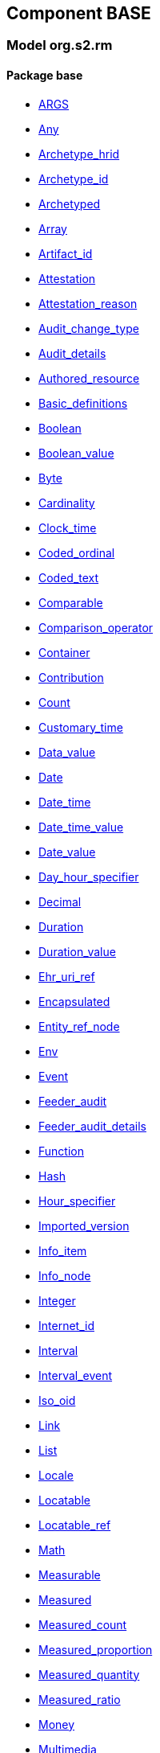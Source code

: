 
== Component BASE

=== Model org.s2.rm

==== Package base

[.xcode]
* link:/releases/BASE/{base_release}/base.html#_args_class[ARGS^]
[.xcode]
* link:/releases/BASE/{base_release}/base.html#_any_class[Any^]
[.xcode]
* link:/releases/BASE/{base_release}/base.html#_archetype_hrid_class[Archetype_hrid^]
[.xcode]
* link:/releases/BASE/{base_release}/base.html#_archetype_id_class[Archetype_id^]
[.xcode]
* link:/releases/BASE/{base_release}/base.html#_archetyped_class[Archetyped^]
[.xcode]
* link:/releases/BASE/{base_release}/base.html#_array_class[Array^]
[.xcode]
* link:/releases/BASE/{base_release}/base.html#_artifact_id_class[Artifact_id^]
[.xcode]
* link:/releases/BASE/{base_release}/base.html#_attestation_class[Attestation^]
[.xcode]
* link:/releases/BASE/{base_release}/base.html#_attestation_reason_enumeration[Attestation_reason^]
[.xcode]
* link:/releases/BASE/{base_release}/base.html#_audit_change_type_enumeration[Audit_change_type^]
[.xcode]
* link:/releases/BASE/{base_release}/base.html#_audit_details_class[Audit_details^]
[.xcode]
* link:/releases/BASE/{base_release}/base.html#_authored_resource_class[Authored_resource^]
[.xcode]
* link:/releases/BASE/{base_release}/base.html#_basic_definitions_class[Basic_definitions^]
[.xcode]
* link:/releases/BASE/{base_release}/base.html#_boolean_class[Boolean^]
[.xcode]
* link:/releases/BASE/{base_release}/base.html#_boolean_value_class[Boolean_value^]
[.xcode]
* link:/releases/BASE/{base_release}/base.html#_byte_class[Byte^]
[.xcode]
* link:/releases/BASE/{base_release}/base.html#_cardinality_class[Cardinality^]
[.xcode]
* link:/releases/BASE/{base_release}/base.html#_clock_time_class[Clock_time^]
[.xcode]
* link:/releases/BASE/{base_release}/base.html#_coded_ordinal_class[Coded_ordinal^]
[.xcode]
* link:/releases/BASE/{base_release}/base.html#_coded_text_class[Coded_text^]
[.xcode]
* link:/releases/BASE/{base_release}/base.html#_comparable_class[Comparable^]
[.xcode]
* link:/releases/BASE/{base_release}/base.html#_comparison_operator_enumeration[Comparison_operator^]
[.xcode]
* link:/releases/BASE/{base_release}/base.html#_container_class[Container^]
[.xcode]
* link:/releases/BASE/{base_release}/base.html#_contribution_class[Contribution^]
[.xcode]
* link:/releases/BASE/{base_release}/base.html#_count_class[Count^]
[.xcode]
* link:/releases/BASE/{base_release}/base.html#_customary_time_class[Customary_time^]
[.xcode]
* link:/releases/BASE/{base_release}/base.html#_data_value_class[Data_value^]
[.xcode]
* link:/releases/BASE/{base_release}/base.html#_date_class[Date^]
[.xcode]
* link:/releases/BASE/{base_release}/base.html#_date_time_class[Date_time^]
[.xcode]
* link:/releases/BASE/{base_release}/base.html#_date_time_value_class[Date_time_value^]
[.xcode]
* link:/releases/BASE/{base_release}/base.html#_date_value_class[Date_value^]
[.xcode]
* link:/releases/BASE/{base_release}/base.html#_day_hour_specifier_class[Day_hour_specifier^]
[.xcode]
* link:/releases/BASE/{base_release}/base.html#_decimal_class[Decimal^]
[.xcode]
* link:/releases/BASE/{base_release}/base.html#_duration_class[Duration^]
[.xcode]
* link:/releases/BASE/{base_release}/base.html#_duration_value_class[Duration_value^]
[.xcode]
* link:/releases/BASE/{base_release}/base.html#_ehr_uri_ref_class[Ehr_uri_ref^]
[.xcode]
* link:/releases/BASE/{base_release}/base.html#_encapsulated_class[Encapsulated^]
[.xcode]
* link:/releases/BASE/{base_release}/base.html#_entity_ref_node_class[Entity_ref_node^]
[.xcode]
* link:/releases/BASE/{base_release}/base.html#_env_interface[Env^]
[.xcode]
* link:/releases/BASE/{base_release}/base.html#_event_class[Event^]
[.xcode]
* link:/releases/BASE/{base_release}/base.html#_feeder_audit_class[Feeder_audit^]
[.xcode]
* link:/releases/BASE/{base_release}/base.html#_feeder_audit_details_class[Feeder_audit_details^]
[.xcode]
* link:/releases/BASE/{base_release}/base.html#_function_class[Function^]
[.xcode]
* link:/releases/BASE/{base_release}/base.html#_hash_class[Hash^]
[.xcode]
* link:/releases/BASE/{base_release}/base.html#_hour_specifier_class[Hour_specifier^]
[.xcode]
* link:/releases/BASE/{base_release}/base.html#_imported_version_class[Imported_version^]
[.xcode]
* link:/releases/BASE/{base_release}/base.html#_info_item_class[Info_item^]
[.xcode]
* link:/releases/BASE/{base_release}/base.html#_info_node_class[Info_node^]
[.xcode]
* link:/releases/BASE/{base_release}/base.html#_integer_class[Integer^]
[.xcode]
* link:/releases/BASE/{base_release}/base.html#_internet_id_class[Internet_id^]
[.xcode]
* link:/releases/BASE/{base_release}/base.html#_interval_class[Interval^]
[.xcode]
* link:/releases/BASE/{base_release}/base.html#_interval_event_class[Interval_event^]
[.xcode]
* link:/releases/BASE/{base_release}/base.html#_iso_oid_class[Iso_oid^]
[.xcode]
* link:/releases/BASE/{base_release}/base.html#_link_class[Link^]
[.xcode]
* link:/releases/BASE/{base_release}/base.html#_list_class[List^]
[.xcode]
* link:/releases/BASE/{base_release}/base.html#_locale_interface[Locale^]
[.xcode]
* link:/releases/BASE/{base_release}/base.html#_locatable_class[Locatable^]
[.xcode]
* link:/releases/BASE/{base_release}/base.html#_locatable_ref_class[Locatable_ref^]
[.xcode]
* link:/releases/BASE/{base_release}/base.html#_math_interface[Math^]
[.xcode]
* link:/releases/BASE/{base_release}/base.html#_measurable_class[Measurable^]
[.xcode]
* link:/releases/BASE/{base_release}/base.html#_measured_class[Measured^]
[.xcode]
* link:/releases/BASE/{base_release}/base.html#_measured_count_class[Measured_count^]
[.xcode]
* link:/releases/BASE/{base_release}/base.html#_measured_proportion_class[Measured_proportion^]
[.xcode]
* link:/releases/BASE/{base_release}/base.html#_measured_quantity_class[Measured_quantity^]
[.xcode]
* link:/releases/BASE/{base_release}/base.html#_measured_ratio_class[Measured_ratio^]
[.xcode]
* link:/releases/BASE/{base_release}/base.html#_money_class[Money^]
[.xcode]
* link:/releases/BASE/{base_release}/base.html#_multimedia_class[Multimedia^]
[.xcode]
* link:/releases/BASE/{base_release}/base.html#_multiplicity_interval_class[Multiplicity_interval^]
[.xcode]
* link:/releases/BASE/{base_release}/base.html#_node_class[Node^]
[.xcode]
* link:/releases/BASE/{base_release}/base.html#_numeric_class[Numeric^]
[.xcode]
* link:/releases/BASE/{base_release}/base.html#_object_id_class[Object_id^]
[.xcode]
* link:/releases/BASE/{base_release}/base.html#_object_ref_class[Object_ref^]
[.xcode]
* link:/releases/BASE/{base_release}/base.html#_object_version_id_class[Object_version_id^]
[.xcode]
* link:/releases/BASE/{base_release}/base.html#_occurrence_class[Occurrence^]
[.xcode]
* link:/releases/BASE/{base_release}/base.html#_occurrence_pattern_class[Occurrence_pattern^]
[.xcode]
* link:/releases/BASE/{base_release}/base.html#_occurrence_times_specifier_class[Occurrence_times_specifier^]
[.xcode]
* link:/releases/BASE/{base_release}/base.html#_ordered_datum_class[Ordered_datum^]
[.xcode]
* link:/releases/BASE/{base_release}/base.html#_ordered_value_class[Ordered_value^]
[.xcode]
* link:/releases/BASE/{base_release}/base.html#_original_version_class[Original_version^]
[.xcode]
* link:/releases/BASE/{base_release}/base.html#_parsable_class[Parsable^]
[.xcode]
* link:/releases/BASE/{base_release}/base.html#_participation_class[Participation^]
[.xcode]
* link:/releases/BASE/{base_release}/base.html#_pathable_class[Pathable^]
[.xcode]
* link:/releases/BASE/{base_release}/base.html#_period_specifier_class[Period_specifier^]
[.xcode]
* link:/releases/BASE/{base_release}/base.html#_plain_text_class[Plain_text^]
[.xcode]
* link:/releases/BASE/{base_release}/base.html#_point_event_class[Point_event^]
[.xcode]
* link:/releases/BASE/{base_release}/base.html#_point_interval_class[Point_interval^]
[.xcode]
* link:/releases/BASE/{base_release}/base.html#_procedure_class[Procedure^]
[.xcode]
* link:/releases/BASE/{base_release}/base.html#_proper_interval_class[Proper_interval^]
[.xcode]
* link:/releases/BASE/{base_release}/base.html#_proportion_class[Proportion^]
[.xcode]
* link:/releases/BASE/{base_release}/base.html#_quantity_class[Quantity^]
[.xcode]
* link:/releases/BASE/{base_release}/base.html#_quantity_converter_interface[Quantity_converter^]
[.xcode]
* link:/releases/BASE/{base_release}/base.html#_result_class[RESULT^]
[.xcode]
* link:/releases/BASE/{base_release}/base.html#_range_class[Range^]
[.xcode]
* link:/releases/BASE/{base_release}/base.html#_ratio_class[Ratio^]
[.xcode]
* link:/releases/BASE/{base_release}/base.html#_ratio_kind_enumeration[Ratio_kind^]
[.xcode]
* link:/releases/BASE/{base_release}/base.html#_real_class[Real^]
[.xcode]
* link:/releases/BASE/{base_release}/base.html#_reference_range_class[Reference_range^]
[.xcode]
* link:/releases/BASE/{base_release}/base.html#_resource_annotations_class[Resource_annotations^]
[.xcode]
* link:/releases/BASE/{base_release}/base.html#_resource_description_class[Resource_description^]
[.xcode]
* link:/releases/BASE/{base_release}/base.html#_resource_description_item_class[Resource_description_item^]
[.xcode]
* link:/releases/BASE/{base_release}/base.html#_routine_class[Routine^]
[.xcode]
* link:/releases/BASE/{base_release}/base.html#_rwe_id_ref_class[Rwe_id_ref^]
[.xcode]
* link:/releases/BASE/{base_release}/base.html#_s2_definitions_class[S2_definitions^]
[.xcode]
* link:/releases/BASE/{base_release}/base.html#_sample_function_kind_enumeration[Sample_function_kind^]
[.xcode]
* link:/releases/BASE/{base_release}/base.html#_set_class[Set^]
[.xcode]
* link:/releases/BASE/{base_release}/base.html#_statistical_evaluator_interface[Statistical_evaluator^]
[.xcode]
* link:/releases/BASE/{base_release}/base.html#_string_class[String^]
[.xcode]
* link:/releases/BASE/{base_release}/base.html#_temporal_class[Temporal^]
[.xcode]
* link:/releases/BASE/{base_release}/base.html#_temporal_relation_enumeration[Temporal_relation^]
[.xcode]
* link:/releases/BASE/{base_release}/base.html#_temporal_value_class[Temporal_value^]
[.xcode]
* link:/releases/BASE/{base_release}/base.html#_terminology_code_class[Terminology_code^]
[.xcode]
* link:/releases/BASE/{base_release}/base.html#_terminology_id_class[Terminology_id^]
[.xcode]
* link:/releases/BASE/{base_release}/base.html#_terminology_term_class[Terminology_term^]
[.xcode]
* link:/releases/BASE/{base_release}/base.html#_text_class[Text^]
[.xcode]
* link:/releases/BASE/{base_release}/base.html#_text_format_types_enumeration[Text_format_types^]
[.xcode]
* link:/releases/BASE/{base_release}/base.html#_time_class[Time^]
[.xcode]
* link:/releases/BASE/{base_release}/base.html#_time_definitions_class[Time_Definitions^]
[.xcode]
* link:/releases/BASE/{base_release}/base.html#_time_value_class[Time_value^]
[.xcode]
* link:/releases/BASE/{base_release}/base.html#_timezone_class[Timezone^]
[.xcode]
* link:/releases/BASE/{base_release}/base.html#_timing_class[Timing^]
[.xcode]
* link:/releases/BASE/{base_release}/base.html#_translation_details_class[Translation_details^]
[.xcode]
* link:/releases/BASE/{base_release}/base.html#_trend_kind_enumeration[Trend_kind^]
[.xcode]
* link:/releases/BASE/{base_release}/base.html#_tuple_class[Tuple^]
[.xcode]
* link:/releases/BASE/{base_release}/base.html#_tuple1_class[Tuple1^]
[.xcode]
* link:/releases/BASE/{base_release}/base.html#_tuple2_class[Tuple2^]
[.xcode]
* link:/releases/BASE/{base_release}/base.html#_uri_class[Uri^]
[.xcode]
* link:/releases/BASE/{base_release}/base.html#_uri_ref_class[Uri_ref^]
[.xcode]
* link:/releases/BASE/{base_release}/base.html#_uuid_class[Uuid^]
[.xcode]
* link:/releases/BASE/{base_release}/base.html#_validity_kind_enumeration[Validity_kind^]
[.xcode]
* link:/releases/BASE/{base_release}/base.html#_version_class[Version^]
[.xcode]
* link:/releases/BASE/{base_release}/base.html#_version_lifecycle_state_enumeration[Version_lifecycle_state^]
[.xcode]
* link:/releases/BASE/{base_release}/base.html#_version_status_enumeration[Version_status^]
[.xcode]
* link:/releases/BASE/{base_release}/base.html#_version_tree_id_class[Version_tree_id^]
[.xcode]
* link:/releases/BASE/{base_release}/base.html#_versioned_object_class[Versioned_object^]
